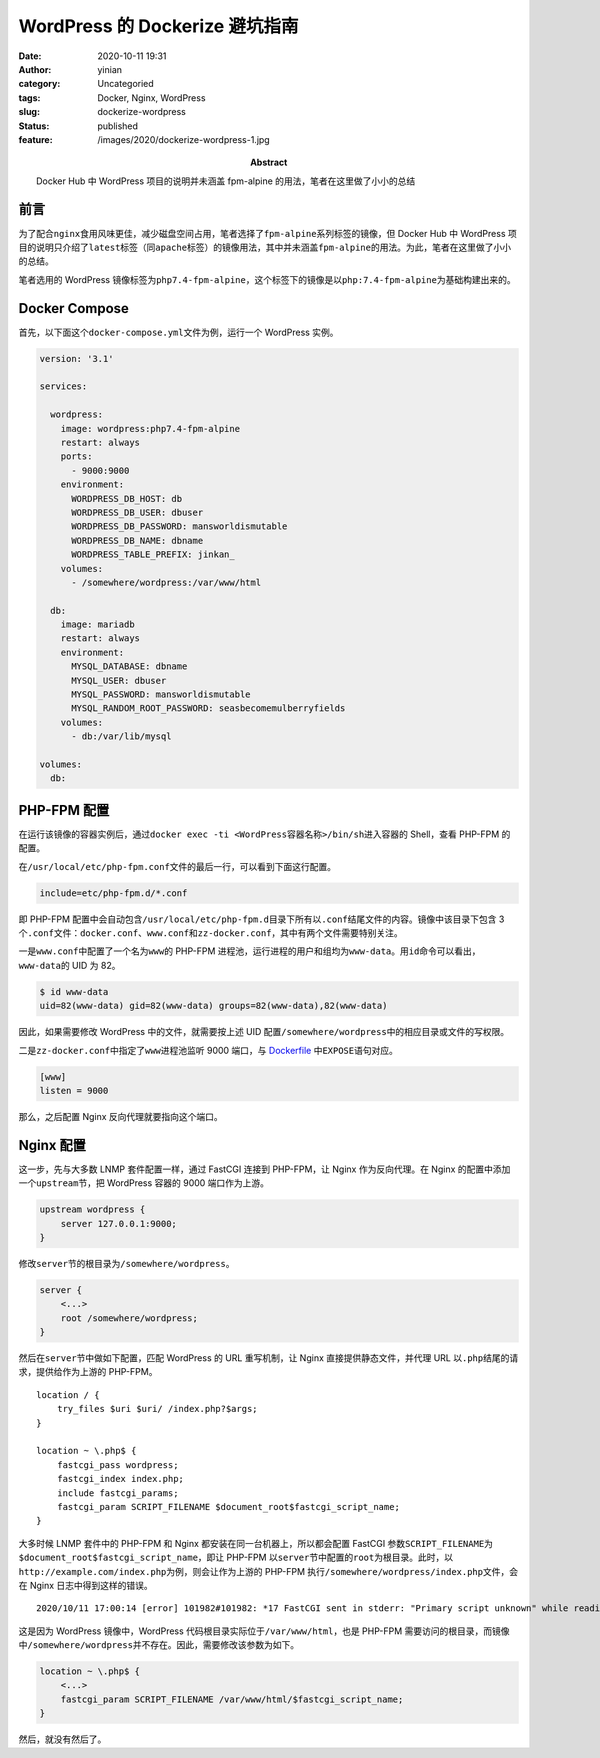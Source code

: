WordPress 的 Dockerize 避坑指南
###############################
:date: 2020-10-11 19:31
:author: yinian
:category: Uncategoried
:tags: Docker, Nginx, WordPress
:slug: dockerize-wordpress
:status: published
:feature: /images/2020/dockerize-wordpress-1.jpg
:abstract: Docker Hub 中 WordPress 项目的说明并未涵盖 fpm-alpine 的用法，笔者在这里做了小小的总结

前言
====

为了配合\ ``nginx``\ 食用风味更佳，减少磁盘空间占用，笔者选择了\ ``fpm-alpine``\ 系列标签的镜像，但 Docker Hub 中 WordPress 项目的说明只介绍了\ ``latest``\ 标签（同\ ``apache``\ 标签）的镜像用法，其中并未涵盖\ ``fpm-alpine``\ 的用法。为此，笔者在这里做了小小的总结。

笔者选用的 WordPress 镜像标签为\ ``php7.4-fpm-alpine``\ ，这个标签下的镜像是以\ ``php:7.4-fpm-alpine``\ 为基础构建出来的。

Docker Compose
==============

首先，以下面这个\ ``docker-compose.yml``\ 文件为例，运行一个 WordPress 实例。

.. code:: yaml

   version: '3.1'

   services:

     wordpress:
       image: wordpress:php7.4-fpm-alpine
       restart: always
       ports:
         - 9000:9000
       environment:
         WORDPRESS_DB_HOST: db
         WORDPRESS_DB_USER: dbuser
         WORDPRESS_DB_PASSWORD: mansworldismutable
         WORDPRESS_DB_NAME: dbname
         WORDPRESS_TABLE_PREFIX: jinkan_
       volumes:
         - /somewhere/wordpress:/var/www/html

     db:
       image: mariadb
       restart: always
       environment:
         MYSQL_DATABASE: dbname
         MYSQL_USER: dbuser
         MYSQL_PASSWORD: mansworldismutable
         MYSQL_RANDOM_ROOT_PASSWORD: seasbecomemulberryfields
       volumes:
         - db:/var/lib/mysql

   volumes:
     db:

PHP-FPM 配置
============

在运行该镜像的容器实例后，通过\ ``docker exec -ti <WordPress容器名称>/bin/sh``\ 进入容器的 Shell，查看 PHP-FPM 的配置。

在\ ``/usr/local/etc/php-fpm.conf``\ 文件的最后一行，可以看到下面这行配置。

.. code:: ini

   include=etc/php-fpm.d/*.conf

即 PHP-FPM 配置中会自动包含\ ``/usr/local/etc/php-fpm.d``\ 目录下所有以\ ``.conf``\ 结尾文件的内容。镜像中该目录下包含 3 个\ ``.conf``\ 文件：\ ``docker.conf``\ 、\ ``www.conf``\ 和\ ``zz-docker.conf``\ ，其中有两个文件需要特别关注。

一是\ ``www.conf``\ 中配置了一个名为\ ``www``\ 的 PHP-FPM 进程池，运行进程的用户和组均为\ ``www-data``\ 。用\ ``id``\ 命令可以看出，\ ``www-data``\ 的 UID 为 82。

.. code:: bash

   $ id www-data
   uid=82(www-data) gid=82(www-data) groups=82(www-data),82(www-data)

因此，如果需要修改 WordPress 中的文件，就需要按上述 UID 配置\ ``/somewhere/wordpress``\ 中的相应目录或文件的写权限。

二是\ ``zz-docker.conf``\ 中指定了\ ``www``\ 进程池监听 9000 端口，与 `Dockerfile <https://github.com/docker-library/php/blob/master/7.4/alpine3.12/fpm/Dockerfile#L239>`__ 中\ ``EXPOSE``\ 语句对应。

.. code:: ini

   [www]
   listen = 9000

那么，之后配置 Nginx 反向代理就要指向这个端口。

Nginx 配置
==========

这一步，先与大多数 LNMP 套件配置一样，通过 FastCGI 连接到 PHP-FPM，让 Nginx 作为反向代理。在 Nginx 的配置中添加一个\ ``upstream``\ 节，把 WordPress 容器的 9000 端口作为上游。

.. code:: nginx

   upstream wordpress {
       server 127.0.0.1:9000;
   }

修改\ ``server``\ 节的根目录为\ ``/somewhere/wordpress``\ 。

.. code:: nginx

   server {
       <...>
       root /somewhere/wordpress;
   }

然后在\ ``server``\ 节中做如下配置，匹配 WordPress 的 URL 重写机制，让 Nginx 直接提供静态文件，并代理 URL 以\ ``.php``\ 结尾的请求，提供给作为上游的 PHP-FPM。

::

   location / {
       try_files $uri $uri/ /index.php?$args;
   }

   location ~ \.php$ {
       fastcgi_pass wordpress;
       fastcgi_index index.php;
       include fastcgi_params;
       fastcgi_param SCRIPT_FILENAME $document_root$fastcgi_script_name;
   }

大多时候 LNMP 套件中的 PHP-FPM 和 Nginx 都安装在同一台机器上，所以都会配置 FastCGI 参数\ ``SCRIPT_FILENAME``\ 为\ ``$document_root$fastcgi_script_name``\ ，即让 PHP-FPM 以\ ``server``\ 节中配置的\ ``root``\ 为根目录。此时，以\ ``http://example.com/index.php``\ 为例，则会让作为上游的 PHP-FPM 执行\ ``/somewhere/wordpress/index.php``\ 文件，会在 Nginx 日志中得到这样的错误。

::

   2020/10/11 17:00:14 [error] 101982#101982: *17 FastCGI sent in stderr: "Primary script unknown" while reading response header from upstream, client: 42.42.42.42, server: example.com, request: "GET / HTTP/1.1", upstream: "fastcgi://127.0.0.1:9000", host: "example.com"

这是因为 WordPress 镜像中，WordPress 代码根目录实际位于\ ``/var/www/html``\ ，也是 PHP-FPM 需要访问的根目录，而镜像中\ ``/somewhere/wordpress``\ 并不存在。因此，需要修改该参数为如下。

.. code:: nginx

   location ~ \.php$ {
       <...>
       fastcgi_param SCRIPT_FILENAME /var/www/html/$fastcgi_script_name;
   }

然后，就没有然后了。
